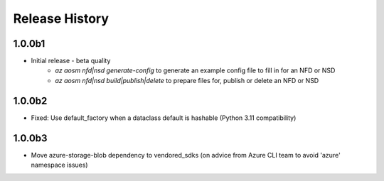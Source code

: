 .. :changelog:

Release History
===============

1.0.0b1
++++++++
* Initial release - beta quality
    * `az aosm nfd|nsd generate-config` to generate an example config file to fill in for an NFD or NSD
    * `az aosm nfd|nsd build|publish|delete` to prepare files for, publish or delete an NFD or NSD

1.0.0b2
++++++++
* Fixed: Use default_factory when a dataclass default is hashable (Python 3.11 compatibility)

1.0.0b3
++++++++
* Move azure-storage-blob dependency to vendored_sdks (on advice from Azure CLI team to avoid 'azure' namespace issues)